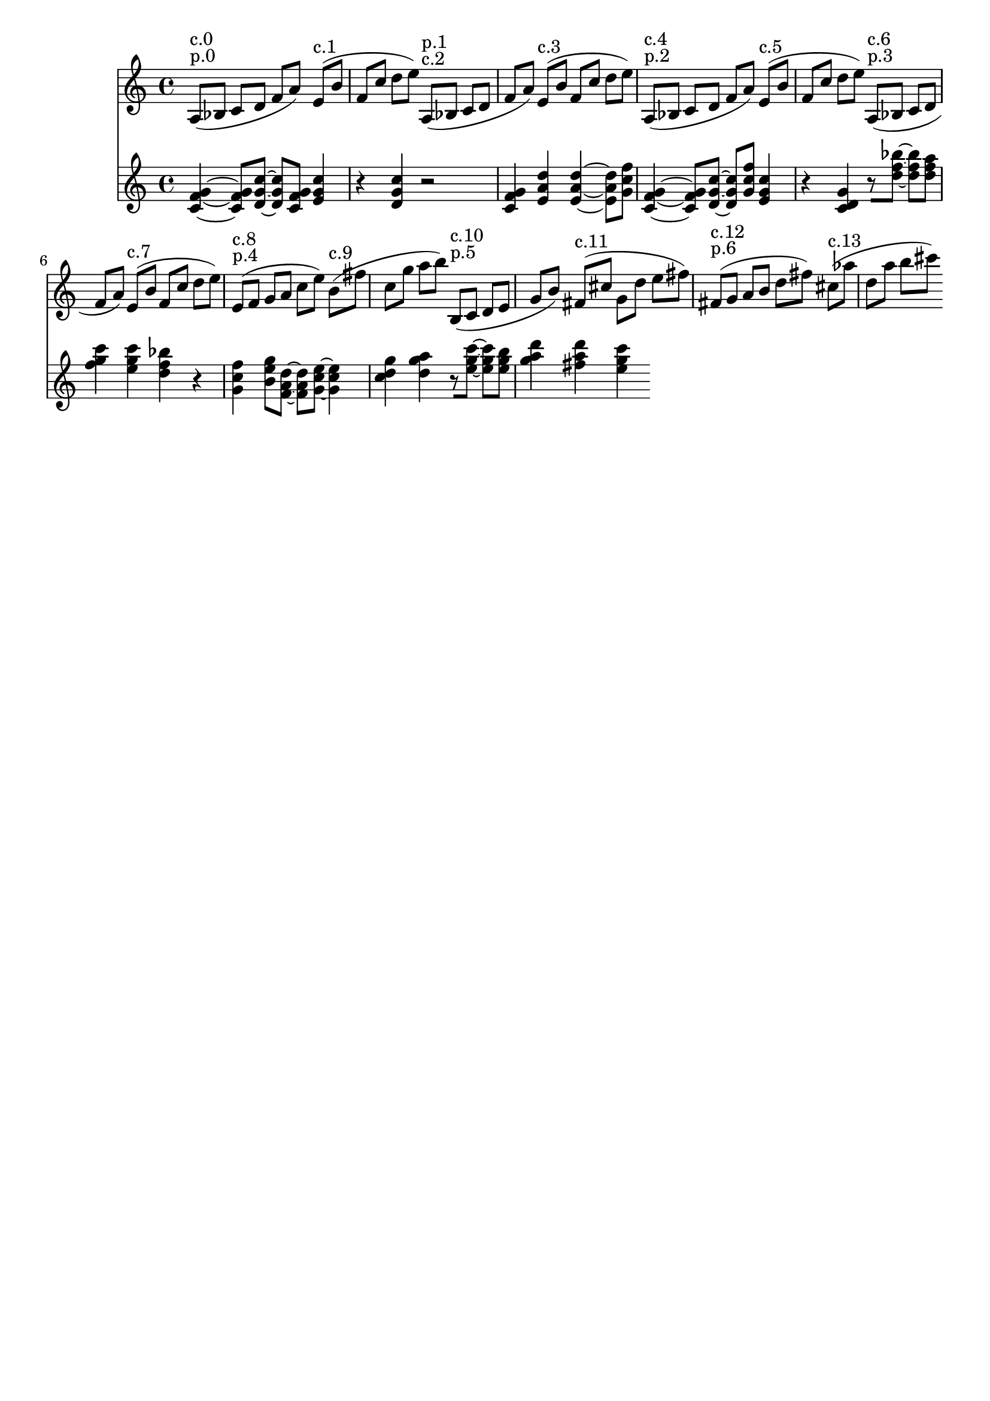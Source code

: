 \version "2.19.82"
\language "english"

\header {
    tagline = ##f
}

\layout {}

\paper {}

\score {
    \new Score
    <<
        \new Staff
        \with
        {
            \consists Horizontal_bracket_engraver
        }
        {
            {
                a8
                ^ \markup { p.0 }
                ^ \markup { c.0 }
                [
                (
                bf8
                ]
                c'8
                [
                d'8
                ]
                f'8
                [
                a'8
                ]
                )
                e'8
                ^ \markup { c.1 }
                [
                (
                b'8
                ]
                f'8
                [
                c''8
                ]
                d''8
                [
                e''8
                ]
                )
                a8
                ^ \markup { c.2 }
                ^ \markup { p.1 }
                [
                (
                bf8
                ]
                c'8
                [
                d'8
                ]
                f'8
                [
                a'8
                ]
                )
                e'8
                ^ \markup { c.3 }
                [
                (
                b'8
                ]
                f'8
                [
                c''8
                ]
                d''8
                [
                e''8
                ]
                )
                a8
                ^ \markup { p.2 }
                ^ \markup { c.4 }
                [
                (
                bf8
                ]
                c'8
                [
                d'8
                ]
                f'8
                [
                a'8
                ]
                )
                e'8
                ^ \markup { c.5 }
                [
                (
                b'8
                ]
                f'8
                [
                c''8
                ]
                d''8
                [
                e''8
                ]
                )
                a8
                ^ \markup { p.3 }
                ^ \markup { c.6 }
                [
                (
                bf8
                ]
                c'8
                [
                d'8
                ]
                f'8
                [
                a'8
                ]
                )
                e'8
                ^ \markup { c.7 }
                [
                (
                b'8
                ]
                f'8
                [
                c''8
                ]
                d''8
                [
                e''8
                ]
                )
                e'8
                ^ \markup { p.4 }
                ^ \markup { c.8 }
                [
                (
                f'8
                ]
                g'8
                [
                a'8
                ]
                c''8
                [
                e''8
                ]
                )
                b'8
                ^ \markup { c.9 }
                [
                (
                fs''8
                ]
                c''8
                [
                g''8
                ]
                a''8
                [
                b''8
                ]
                )
                b8
                ^ \markup { p.5 }
                ^ \markup { c.10 }
                [
                (
                c'8
                ]
                d'8
                [
                e'8
                ]
                g'8
                [
                b'8
                ]
                )
                fs'8
                ^ \markup { c.11 }
                [
                (
                cs''8
                ]
                g'8
                [
                d''8
                ]
                e''8
                [
                fs''8
                ]
                )
                fs'8
                ^ \markup { p.6 }
                ^ \markup { c.12 }
                [
                (
                g'8
                ]
                a'8
                [
                b'8
                ]
                d''8
                [
                fs''8
                ]
                )
                cs''8
                ^ \markup { c.13 }
                [
                (
                af''8
                ]
                d''8
                [
                a''8
                ]
                b''8
                [
                cs'''8
                ]
                )
            }
        }
        \new Staff
        \with
        {
            \consists Horizontal_bracket_engraver
        }
        {
            {
                <c' f' g'>4
                ~
                <c' f' g'>8
                [
                <d' g' c''>8
                ~
                ]
                <d' g' c''>8
                [
                <c' f' g'>8
                ]
                <e' g' c''>4
                r4
                <d' g' c''>4
                r2
                <c' f' g'>4
                <e' a' d''>4
                <e' a' d''>4
                ~
                <e' a' d''>8
                [
                <g' c'' f''>8
                ]
                <c' f' g'>4
                ~
                <c' f' g'>8
                [
                <d' g' c''>8
                ~
                ]
                <d' g' c''>8
                [
                <g' c'' f''>8
                ]
                <e' g' c''>4
                r4
                <c' d' g'>4
                r8
                [
                <d'' f'' bf''>8
                ~
                ]
                <d'' f'' bf''>8
                [
                <d'' f'' a''>8
                ]
                <f'' g'' c'''>4
                <e'' g'' c'''>4
                <d'' f'' bf''>4
                r4
                <g' c'' f''>4
                <b' e'' g''>8
                [
                <f' a' d''>8
                ~
                ]
                <f' a' d''>8
                [
                <g' c'' e''>8
                ~
                ]
                <g' c'' e''>4
                <c'' d'' g''>4
                <d'' g'' a''>4
                r8
                [
                <e'' g'' c'''>8
                ~
                ]
                <e'' g'' c'''>8
                [
                <e'' g'' b''>8
                ]
                <g'' a'' d'''>4
                <fs'' a'' d'''>4
                <e'' g'' c'''>4
            }
        }
    >>
    
                \midi {
                    \context {
                        \Score
                        midiChannelMapping = #'instrument
                    }
                    \tempo 4 = 120
                }
                \layout { }                 
                
}